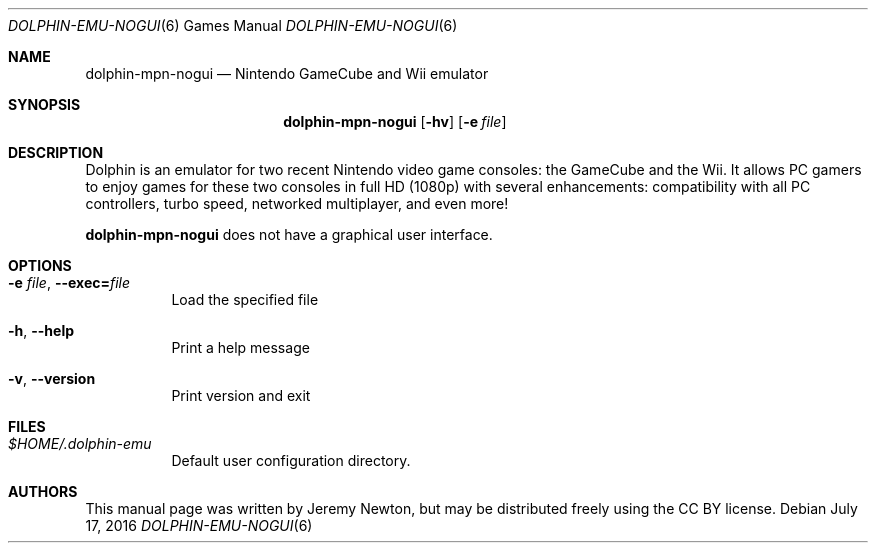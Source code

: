 .Dd July 17, 2016
.Dt DOLPHIN-EMU-NOGUI 6
.Os
.Sh NAME
.Nm dolphin-mpn-nogui
.Nd Nintendo GameCube and Wii emulator
.Sh SYNOPSIS
.Nm dolphin-mpn-nogui
.Op Fl hv
.Op Fl e Ar file
.Sh DESCRIPTION
Dolphin is an emulator for two recent Nintendo video game consoles:
the GameCube and the Wii.
It allows PC gamers to enjoy games for these two consoles
in full HD (1080p) with several enhancements:
compatibility with all PC controllers, turbo speed, networked multiplayer,
and even more!
.Pp
.Nm
does not have a graphical user interface.
.Sh OPTIONS
.Bl -tag -width Ds
.It Fl e Ar file , Fl Fl exec= Ns Ar file
Load the specified file
.It Fl h , Fl Fl help
Print a help message
.It Fl v , Fl Fl version
Print version and exit
.El
.Sh FILES
.Bl -tag -width Ds
.It Pa $HOME/.dolphin-emu
Default user configuration directory.
.El
.Sh AUTHORS
This manual page was written by Jeremy Newton, but may be distributed freely
using the CC BY license.

